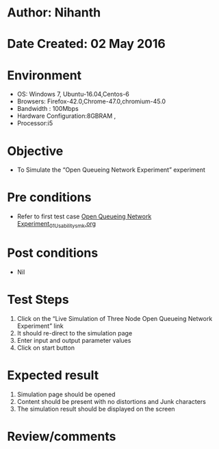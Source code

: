 * Author: Nihanth
* Date Created: 02 May 2016
* Environment
  - OS: Windows 7, Ubuntu-16.04,Centos-6
  - Browsers: Firefox-42.0,Chrome-47.0,chromium-45.0
  - Bandwidth : 100Mbps
  - Hardware Configuration:8GBRAM , 
  - Processor:i5

* Objective
  - To Simulate the “Open Queueing Network Experiment” experiment

* Pre conditions
  - Refer to first test case [[https://github.com/Virtual-Labs/queueing-networks-modelling-lab-iitd/blob/master/test-cases/integration_test-cases/Open Queueing Network Experiment/Open Queueing Network Experiment_01_Usability_smk.org][Open Queueing Network Experiment_01_Usability_smk.org]]

* Post conditions
  - Nil
* Test Steps
  1. Click on the “Live Simulation of Three Node Open Queueing Network Experiment” link 
  2. It should re-direct to the simulation page
  3. Enter input and output parameter values
  4. Click on start button

* Expected result
  1. Simulation page should be opened
  2. Content should be present with no distortions and Junk characters
  3. The simulation result should be displayed on the screen

* Review/comments


